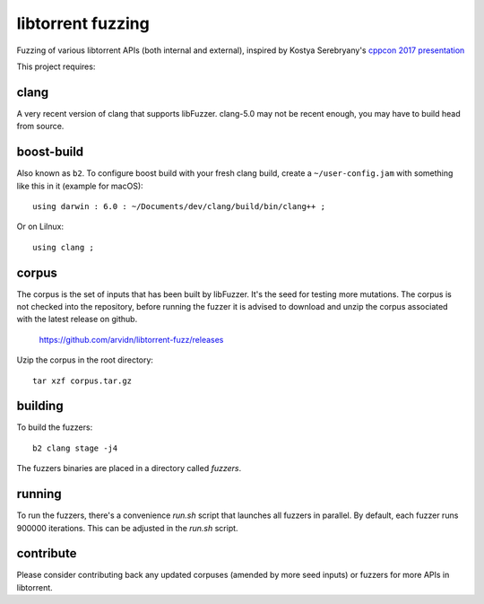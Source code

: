 libtorrent fuzzing
==================

Fuzzing of various libtorrent APIs (both internal and external),
inspired by Kostya Serebryany's `cppcon 2017 presentation`_

This project requires:

.. _`cppcon 2017 presentation`: https://www.youtube.com/watch?v=k-Cv8Q3zWNQ&index=36&list=PLHTh1InhhwT6bwIpRk0ZbCA0N2p1taxd6

clang
.....

A very recent version of clang that supports libFuzzer.
clang-5.0 may not be recent enough, you may have to build head from source.

boost-build
...........

Also known as ``b2``. To configure boost build with your fresh clang build,
create a ``~/user-config.jam`` with something like this in it (example for macOS)::

	using darwin : 6.0 : ~/Documents/dev/clang/build/bin/clang++ ;

Or on Lilnux::

	using clang ;

corpus
......

The corpus is the set of inputs that has been built by libFuzzer. It's the seed
for testing more mutations. The corpus is not checked into the repository,
before running the fuzzer it is advised to download and unzip the corpus
associated with the latest release on github.

	https://github.com/arvidn/libtorrent-fuzz/releases

Uzip the corpus in the root directory::

	tar xzf corpus.tar.gz

building
........

To build the fuzzers::

	b2 clang stage -j4

The fuzzers binaries are placed in a directory called `fuzzers`.

running
.......

To run the fuzzers, there's a convenience `run.sh` script that launches all
fuzzers in parallel. By default, each fuzzer runs 900000 iterations. This can be
adjusted in the `run.sh` script.

contribute
..........

Please consider contributing back any updated corpuses (amended by more seed
inputs) or fuzzers for more APIs in libtorrent.

